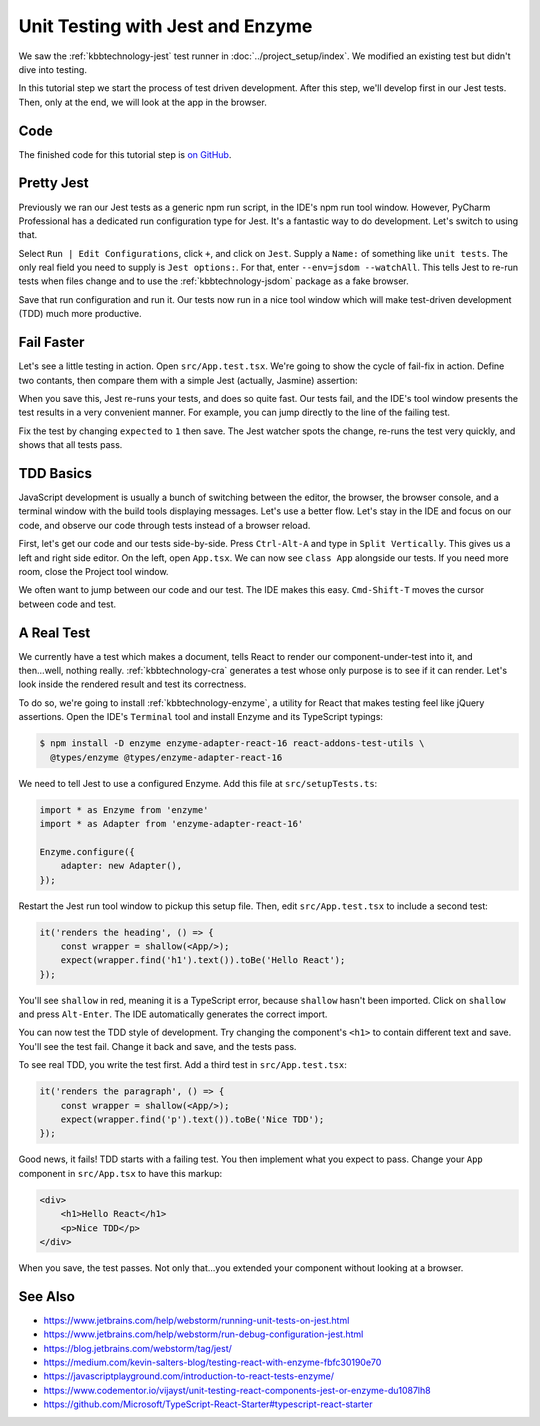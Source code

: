 .. tutorialstep::
    published: 2018-02-26 12:00
    duration: 2m04s
    full_movie:
        name: v1
        src: https://www.youtube.com/embed/BpyR07t4BfY
        width: 800
    excerpt: The Jest test runner integrates productively into PyCharm. Let's
        put it to work to adopt a test-first approach, including Enzyme for
        testing convenience.
    is_pro: True
    primary_reference: learn/technologies/jest
    references:
        kbbauthor:
            - pauleveritt
        kbbtechnology:
            - react
            - jest
            - enzyme

=================================
Unit Testing with Jest and Enzyme
=================================

We saw the :ref:`kbbtechnology-jest` test runner in
:doc:`../project_setup/index`. We modified an existing test but didn't dive
into testing.

In this tutorial step we start the process of test driven development. After
this step, we'll develop first in our Jest tests. Then, only at the end, we
will look at the app in the browser.

Code
====

The finished code for this tutorial step is
`on GitHub <https://github.com/pauleveritt/pycharm_companion/tree/master/docs/tutorials/react_typescript/testing>`_.

Pretty Jest
===========

Previously we ran our Jest tests as a generic npm run script, in the IDE's
npm run tool window. However, PyCharm Professional has a dedicated run
configuration type for Jest. It's a fantastic way to do development. Let's
switch to using that.

Select ``Run | Edit Configurations``, click ``+``, and click on ``Jest``.
Supply a ``Name:`` of something like ``unit tests``. The only real field
you need to supply is ``Jest options:``. For that, enter
``--env=jsdom --watchAll``. This tells Jest to re-run tests when files change
and to use the :ref:`kbbtechnology-jsdom` package as a fake browser.

.. image:: screenshots/run_config.png
    :width: 856px
    :alt: Custom run configuration type for Jest

Save that run configuration and run it. Our tests now run in a nice tool
window which will make test-driven development (TDD) much more productive.

Fail Faster
===========

Let's see a little testing in action. Open ``src/App.test.tsx``. We're going to
show the cycle of fail-fix in action. Define two contants, then compare
them with a simple Jest (actually, Jasmine) assertion:

.. code-block:: typescript
    :emphasize-lines: 5-7

    it('renders without crashing', () => {
        const div = document.createElement('div');
        ReactDOM.render(<App/>, div);
        ReactDOM.unmountComponentAtNode(div);
        const actual = 1;
        const expected = 2;
        expect(actual).toBe(expected);
    });

When you save this, Jest re-runs your tests, and does so quite fast. Our
tests fail, and the IDE's tool window presents the test results in a very
convenient manner. For example, you can jump directly to the line of the
failing test.

.. image:: screenshots/failed_test.png
    :width: 868px
    :alt: Jest tool window shows which tests fail

Fix the test by changing ``expected`` to ``1`` then save. The Jest watcher
spots the change, re-runs the test very quickly, and shows that all tests
pass.

TDD Basics
==========

JavaScript development is usually a bunch of switching between the editor,
the browser, the browser console, and a terminal window with the build tools
displaying messages. Let's use a better flow. Let's stay in the IDE and focus
on our code, and observe our code through tests instead of a browser reload.

First, let's get our code and our tests side-by-side. Press ``Ctrl-Alt-A`` and
type in ``Split Vertically``. This gives us a left and right side editor. On
the left, open ``App.tsx``. We can now see ``class App`` alongside our tests.
If you need more room, close the Project tool window.

.. image:: screenshots/side_by_side.png
    :width: 850px
    :alt: Component and test side-by-side

We often want to jump between our code and our test. The IDE makes this
easy. ``Cmd-Shift-T`` moves the cursor between code and test.

A Real Test
===========

We currently have a test which makes a document, tells React to render our
component-under-test into it, and then...well, nothing really.
:ref:`kbbtechnology-cra` generates a test whose only purpose is to see if it
can render. Let's look inside the rendered result and test its correctness.

To do so, we're going to install :ref:`kbbtechnology-enzyme`, a utility for
React that makes testing feel like jQuery assertions. Open the IDE's
``Terminal`` tool and install Enzyme and its TypeScript typings:

.. code-block:: bash

    $ npm install -D enzyme enzyme-adapter-react-16 react-addons-test-utils \
      @types/enzyme @types/enzyme-adapter-react-16

We need to tell Jest to use a configured Enzyme. Add this file at
``src/setupTests.ts``:

.. code-block:: typescript

    import * as Enzyme from 'enzyme'
    import * as Adapter from 'enzyme-adapter-react-16'

    Enzyme.configure({
        adapter: new Adapter(),
    });

Restart the Jest run tool window to pickup this setup file. Then, edit
``src/App.test.tsx`` to include a second test:

.. code-block:: jsx

    it('renders the heading', () => {
        const wrapper = shallow(<App/>);
        expect(wrapper.find('h1').text()).toBe('Hello React');
    });

You'll see ``shallow`` in red, meaning it is a TypeScript error, because
``shallow`` hasn't been imported. Click on ``shallow`` and press
``Alt-Enter``. The IDE automatically generates the correct import.

You can now test the TDD style of development. Try changing the component's
``<h1>`` to contain different text and save. You'll see the test fail. Change
it back and save, and the tests pass.

To see real TDD, you write the test first. Add a third test in
``src/App.test.tsx``:

.. code-block:: jsx

    it('renders the paragraph', () => {
        const wrapper = shallow(<App/>);
        expect(wrapper.find('p').text()).toBe('Nice TDD');
    });

Good news, it fails! TDD starts with a failing test. You then implement what
you expect to pass. Change your ``App`` component in ``src/App.tsx`` to have
this markup:

.. code-block:: html

    <div>
        <h1>Hello React</h1>
        <p>Nice TDD</p>
    </div>

When you save, the test passes. Not only that...you extended your component
without looking at a browser.

See Also
========

- https://www.jetbrains.com/help/webstorm/running-unit-tests-on-jest.html

- https://www.jetbrains.com/help/webstorm/run-debug-configuration-jest.html

- https://blog.jetbrains.com/webstorm/tag/jest/

- https://medium.com/kevin-salters-blog/testing-react-with-enzyme-fbfc30190e70

- https://javascriptplayground.com/introduction-to-react-tests-enzyme/

- https://www.codementor.io/vijayst/unit-testing-react-components-jest-or-enzyme-du1087lh8

- https://github.com/Microsoft/TypeScript-React-Starter#typescript-react-starter
